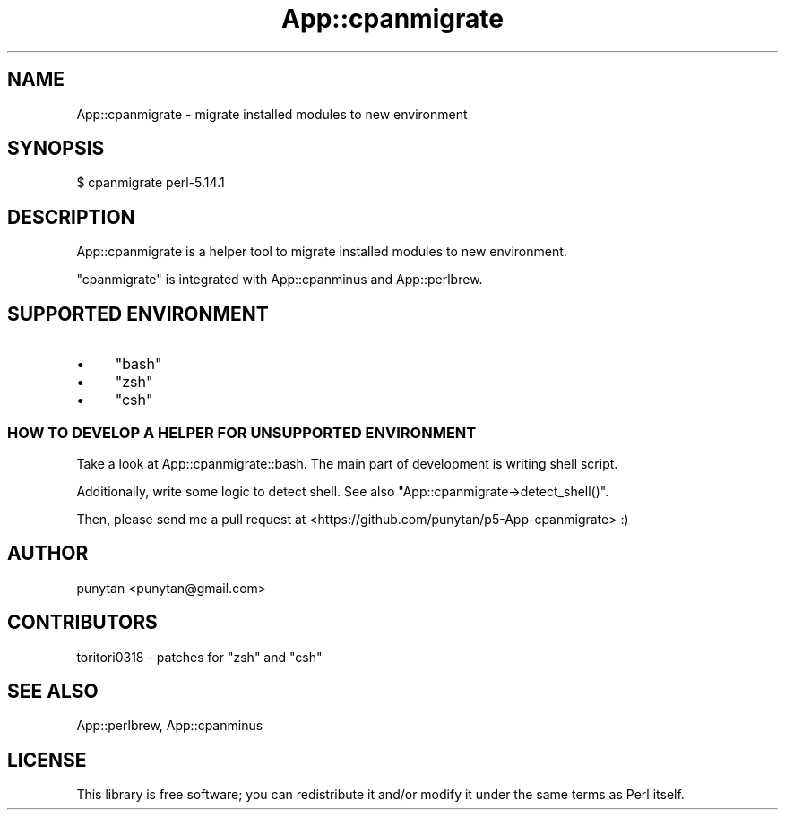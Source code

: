 .\" Automatically generated by Pod::Man 4.14 (Pod::Simple 3.40)
.\"
.\" Standard preamble:
.\" ========================================================================
.de Sp \" Vertical space (when we can't use .PP)
.if t .sp .5v
.if n .sp
..
.de Vb \" Begin verbatim text
.ft CW
.nf
.ne \\$1
..
.de Ve \" End verbatim text
.ft R
.fi
..
.\" Set up some character translations and predefined strings.  \*(-- will
.\" give an unbreakable dash, \*(PI will give pi, \*(L" will give a left
.\" double quote, and \*(R" will give a right double quote.  \*(C+ will
.\" give a nicer C++.  Capital omega is used to do unbreakable dashes and
.\" therefore won't be available.  \*(C` and \*(C' expand to `' in nroff,
.\" nothing in troff, for use with C<>.
.tr \(*W-
.ds C+ C\v'-.1v'\h'-1p'\s-2+\h'-1p'+\s0\v'.1v'\h'-1p'
.ie n \{\
.    ds -- \(*W-
.    ds PI pi
.    if (\n(.H=4u)&(1m=24u) .ds -- \(*W\h'-12u'\(*W\h'-12u'-\" diablo 10 pitch
.    if (\n(.H=4u)&(1m=20u) .ds -- \(*W\h'-12u'\(*W\h'-8u'-\"  diablo 12 pitch
.    ds L" ""
.    ds R" ""
.    ds C` ""
.    ds C' ""
'br\}
.el\{\
.    ds -- \|\(em\|
.    ds PI \(*p
.    ds L" ``
.    ds R" ''
.    ds C`
.    ds C'
'br\}
.\"
.\" Escape single quotes in literal strings from groff's Unicode transform.
.ie \n(.g .ds Aq \(aq
.el       .ds Aq '
.\"
.\" If the F register is >0, we'll generate index entries on stderr for
.\" titles (.TH), headers (.SH), subsections (.SS), items (.Ip), and index
.\" entries marked with X<> in POD.  Of course, you'll have to process the
.\" output yourself in some meaningful fashion.
.\"
.\" Avoid warning from groff about undefined register 'F'.
.de IX
..
.nr rF 0
.if \n(.g .if rF .nr rF 1
.if (\n(rF:(\n(.g==0)) \{\
.    if \nF \{\
.        de IX
.        tm Index:\\$1\t\\n%\t"\\$2"
..
.        if !\nF==2 \{\
.            nr % 0
.            nr F 2
.        \}
.    \}
.\}
.rr rF
.\" ========================================================================
.\"
.IX Title "App::cpanmigrate 3"
.TH App::cpanmigrate 3 "2011-06-28" "perl v5.32.0" "User Contributed Perl Documentation"
.\" For nroff, turn off justification.  Always turn off hyphenation; it makes
.\" way too many mistakes in technical documents.
.if n .ad l
.nh
.SH "NAME"
App::cpanmigrate \- migrate installed modules to new environment
.SH "SYNOPSIS"
.IX Header "SYNOPSIS"
.Vb 1
\&  $ cpanmigrate perl\-5.14.1
.Ve
.SH "DESCRIPTION"
.IX Header "DESCRIPTION"
App::cpanmigrate is a helper tool to migrate installed modules to new environment.
.PP
\&\f(CW\*(C`cpanmigrate\*(C'\fR is integrated with App::cpanminus and App::perlbrew.
.SH "SUPPORTED ENVIRONMENT"
.IX Header "SUPPORTED ENVIRONMENT"
.IP "\(bu" 4
\&\f(CW\*(C`bash\*(C'\fR
.IP "\(bu" 4
\&\f(CW\*(C`zsh\*(C'\fR
.IP "\(bu" 4
\&\f(CW\*(C`csh\*(C'\fR
.SS "\s-1HOW TO DEVELOP A HELPER FOR UNSUPPORTED ENVIRONMENT\s0"
.IX Subsection "HOW TO DEVELOP A HELPER FOR UNSUPPORTED ENVIRONMENT"
Take a look at App::cpanmigrate::bash. The main part of development is writing shell script.
.PP
Additionally, write some logic to detect shell. See also \f(CW\*(C`App::cpanmigrate\->detect_shell()\*(C'\fR.
.PP
Then, please send me a pull request at <https://github.com/punytan/p5\-App\-cpanmigrate> :)
.SH "AUTHOR"
.IX Header "AUTHOR"
punytan <punytan@gmail.com>
.SH "CONTRIBUTORS"
.IX Header "CONTRIBUTORS"
toritori0318 \- patches for \f(CW\*(C`zsh\*(C'\fR and \f(CW\*(C`csh\*(C'\fR
.SH "SEE ALSO"
.IX Header "SEE ALSO"
App::perlbrew, App::cpanminus
.SH "LICENSE"
.IX Header "LICENSE"
This library is free software; you can redistribute it and/or modify
it under the same terms as Perl itself.
